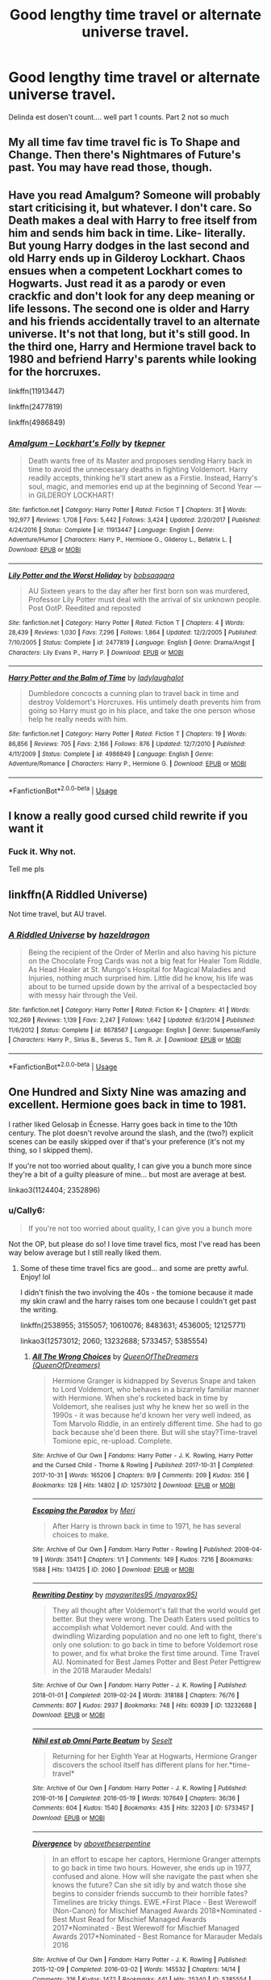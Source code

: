 #+TITLE: Good lengthy time travel or alternate universe travel.

* Good lengthy time travel or alternate universe travel.
:PROPERTIES:
:Author: swayinit
:Score: 18
:DateUnix: 1575163323.0
:DateShort: 2019-Dec-01
:FlairText: Request
:END:
Delinda est dosen't count.... well part 1 counts. Part 2 not so much


** My all time fav time travel fic is To Shape and Change. Then there's Nightmares of Future's past. You may have read those, though.
:PROPERTIES:
:Author: OSRS_King_Graham
:Score: 4
:DateUnix: 1575165012.0
:DateShort: 2019-Dec-01
:END:


** Have you read Amalgum? Someone will probably start criticising it, but whatever. I don't care. So Death makes a deal with Harry to free itself from him and sends him back in time. Like- literally. But young Harry dodges in the last second and old Harry ends up in Gilderoy Lockhart. Chaos ensues when a competent Lockhart comes to Hogwarts. Just read it as a parody or even crackfic and don't look for any deep meaning or life lessons. The second one is older and Harry and his friends accidentally travel to an alternate universe. It's not that long, but it's still good. In the third one, Harry and Hermione travel back to 1980 and befriend Harry's parents while looking for the horcruxes.

linkffn(11913447)

linkffn(2477819)

linkffn(4986849)
:PROPERTIES:
:Author: u-useless
:Score: 2
:DateUnix: 1575189993.0
:DateShort: 2019-Dec-01
:END:

*** [[https://www.fanfiction.net/s/11913447/1/][*/Amalgum -- Lockhart's Folly/*]] by [[https://www.fanfiction.net/u/5362799/tkepner][/tkepner/]]

#+begin_quote
  Death wants free of its Master and proposes sending Harry back in time to avoid the unnecessary deaths in fighting Voldemort. Harry readily accepts, thinking he'll start anew as a Firstie. Instead, Harry's soul, magic, and memories end up at the beginning of Second Year --- in GILDEROY LOCKHART!
#+end_quote

^{/Site/:} ^{fanfiction.net} ^{*|*} ^{/Category/:} ^{Harry} ^{Potter} ^{*|*} ^{/Rated/:} ^{Fiction} ^{T} ^{*|*} ^{/Chapters/:} ^{31} ^{*|*} ^{/Words/:} ^{192,977} ^{*|*} ^{/Reviews/:} ^{1,708} ^{*|*} ^{/Favs/:} ^{5,442} ^{*|*} ^{/Follows/:} ^{3,424} ^{*|*} ^{/Updated/:} ^{2/20/2017} ^{*|*} ^{/Published/:} ^{4/24/2016} ^{*|*} ^{/Status/:} ^{Complete} ^{*|*} ^{/id/:} ^{11913447} ^{*|*} ^{/Language/:} ^{English} ^{*|*} ^{/Genre/:} ^{Adventure/Humor} ^{*|*} ^{/Characters/:} ^{Harry} ^{P.,} ^{Hermione} ^{G.,} ^{Gilderoy} ^{L.,} ^{Bellatrix} ^{L.} ^{*|*} ^{/Download/:} ^{[[http://www.ff2ebook.com/old/ffn-bot/index.php?id=11913447&source=ff&filetype=epub][EPUB]]} ^{or} ^{[[http://www.ff2ebook.com/old/ffn-bot/index.php?id=11913447&source=ff&filetype=mobi][MOBI]]}

--------------

[[https://www.fanfiction.net/s/2477819/1/][*/Lily Potter and the Worst Holiday/*]] by [[https://www.fanfiction.net/u/728312/bobsaqqara][/bobsaqqara/]]

#+begin_quote
  AU Sixteen years to the day after her first born son was murdered, Professor Lily Potter must deal with the arrival of six unknown people. Post OotP. Reedited and reposted
#+end_quote

^{/Site/:} ^{fanfiction.net} ^{*|*} ^{/Category/:} ^{Harry} ^{Potter} ^{*|*} ^{/Rated/:} ^{Fiction} ^{T} ^{*|*} ^{/Chapters/:} ^{4} ^{*|*} ^{/Words/:} ^{28,439} ^{*|*} ^{/Reviews/:} ^{1,030} ^{*|*} ^{/Favs/:} ^{7,296} ^{*|*} ^{/Follows/:} ^{1,864} ^{*|*} ^{/Updated/:} ^{12/2/2005} ^{*|*} ^{/Published/:} ^{7/10/2005} ^{*|*} ^{/Status/:} ^{Complete} ^{*|*} ^{/id/:} ^{2477819} ^{*|*} ^{/Language/:} ^{English} ^{*|*} ^{/Genre/:} ^{Drama/Angst} ^{*|*} ^{/Characters/:} ^{Lily} ^{Evans} ^{P.,} ^{Harry} ^{P.} ^{*|*} ^{/Download/:} ^{[[http://www.ff2ebook.com/old/ffn-bot/index.php?id=2477819&source=ff&filetype=epub][EPUB]]} ^{or} ^{[[http://www.ff2ebook.com/old/ffn-bot/index.php?id=2477819&source=ff&filetype=mobi][MOBI]]}

--------------

[[https://www.fanfiction.net/s/4986849/1/][*/Harry Potter and the Balm of Time/*]] by [[https://www.fanfiction.net/u/918338/ladylaughalot][/ladylaughalot/]]

#+begin_quote
  Dumbledore concocts a cunning plan to travel back in time and destroy Voldemort's Horcruxes. His untimely death prevents him from going so Harry must go in his place, and take the one person whose help he really needs with him.
#+end_quote

^{/Site/:} ^{fanfiction.net} ^{*|*} ^{/Category/:} ^{Harry} ^{Potter} ^{*|*} ^{/Rated/:} ^{Fiction} ^{T} ^{*|*} ^{/Chapters/:} ^{19} ^{*|*} ^{/Words/:} ^{86,856} ^{*|*} ^{/Reviews/:} ^{705} ^{*|*} ^{/Favs/:} ^{2,166} ^{*|*} ^{/Follows/:} ^{876} ^{*|*} ^{/Updated/:} ^{12/7/2010} ^{*|*} ^{/Published/:} ^{4/11/2009} ^{*|*} ^{/Status/:} ^{Complete} ^{*|*} ^{/id/:} ^{4986849} ^{*|*} ^{/Language/:} ^{English} ^{*|*} ^{/Genre/:} ^{Adventure/Romance} ^{*|*} ^{/Characters/:} ^{Harry} ^{P.,} ^{Hermione} ^{G.} ^{*|*} ^{/Download/:} ^{[[http://www.ff2ebook.com/old/ffn-bot/index.php?id=4986849&source=ff&filetype=epub][EPUB]]} ^{or} ^{[[http://www.ff2ebook.com/old/ffn-bot/index.php?id=4986849&source=ff&filetype=mobi][MOBI]]}

--------------

*FanfictionBot*^{2.0.0-beta} | [[https://github.com/tusing/reddit-ffn-bot/wiki/Usage][Usage]]
:PROPERTIES:
:Author: FanfictionBot
:Score: 0
:DateUnix: 1575190007.0
:DateShort: 2019-Dec-01
:END:


** I know a really good cursed child rewrite if you want it
:PROPERTIES:
:Author: miraculousmarauder
:Score: 2
:DateUnix: 1575212979.0
:DateShort: 2019-Dec-01
:END:

*** Fuck it. Why not.

Tell me pls
:PROPERTIES:
:Author: smokybakeon
:Score: 2
:DateUnix: 1575234603.0
:DateShort: 2019-Dec-02
:END:


** linkffn(A Riddled Universe)

Not time travel, but AU travel.
:PROPERTIES:
:Author: Fredrik1994
:Score: 1
:DateUnix: 1575228842.0
:DateShort: 2019-Dec-01
:END:

*** [[https://www.fanfiction.net/s/8678567/1/][*/A Riddled Universe/*]] by [[https://www.fanfiction.net/u/3997673/hazeldragon][/hazeldragon/]]

#+begin_quote
  Being the recipient of the Order of Merlin and also having his picture on the Chocolate Frog Cards was not a big feat for Healer Tom Riddle. As Head Healer at St. Mungo's Hospital for Magical Maladies and Injuries, nothing much surprised him. Little did he know, his life was about to be turned upside down by the arrival of a bespectacled boy with messy hair through the Veil.
#+end_quote

^{/Site/:} ^{fanfiction.net} ^{*|*} ^{/Category/:} ^{Harry} ^{Potter} ^{*|*} ^{/Rated/:} ^{Fiction} ^{K+} ^{*|*} ^{/Chapters/:} ^{41} ^{*|*} ^{/Words/:} ^{102,269} ^{*|*} ^{/Reviews/:} ^{1,139} ^{*|*} ^{/Favs/:} ^{2,247} ^{*|*} ^{/Follows/:} ^{1,642} ^{*|*} ^{/Updated/:} ^{6/3/2014} ^{*|*} ^{/Published/:} ^{11/6/2012} ^{*|*} ^{/Status/:} ^{Complete} ^{*|*} ^{/id/:} ^{8678567} ^{*|*} ^{/Language/:} ^{English} ^{*|*} ^{/Genre/:} ^{Suspense/Family} ^{*|*} ^{/Characters/:} ^{Harry} ^{P.,} ^{Sirius} ^{B.,} ^{Severus} ^{S.,} ^{Tom} ^{R.} ^{Jr.} ^{*|*} ^{/Download/:} ^{[[http://www.ff2ebook.com/old/ffn-bot/index.php?id=8678567&source=ff&filetype=epub][EPUB]]} ^{or} ^{[[http://www.ff2ebook.com/old/ffn-bot/index.php?id=8678567&source=ff&filetype=mobi][MOBI]]}

--------------

*FanfictionBot*^{2.0.0-beta} | [[https://github.com/tusing/reddit-ffn-bot/wiki/Usage][Usage]]
:PROPERTIES:
:Author: FanfictionBot
:Score: 2
:DateUnix: 1575228851.0
:DateShort: 2019-Dec-01
:END:


** One Hundred and Sixty Nine was amazing and excellent. Hermione goes back in time to 1981.

I rather liked Gelosaþ in Écnesse. Harry goes back in time to the 10th century. The plot doesn't revolve around the slash, and the (two?) explicit scenes can be easily skipped over if that's your preference (it's not my thing, so I skipped them).

If you're not too worried about quality, I can give you a bunch more since they're a bit of a guilty pleasure of mine... but most are average at best.

linkao3(1124404; 2352896)
:PROPERTIES:
:Author: hrmdurr
:Score: 1
:DateUnix: 1575229008.0
:DateShort: 2019-Dec-01
:END:

*** u/Cally6:
#+begin_quote
  If you're not too worried about quality, I can give you a bunch more
#+end_quote

Not the OP, but please do so! I love time travel fics, most I've read has been way below average but I still really liked them.
:PROPERTIES:
:Author: Cally6
:Score: 3
:DateUnix: 1575231534.0
:DateShort: 2019-Dec-01
:END:

**** Some of these time travel fics are good... and some are pretty awful. Enjoy! lol

I didn't finish the two involving the 40s - the tomione because it made my skin crawl and the harry raises tom one because I couldn't get past the writing.

linkffn(2538955; 3155057; 10610076; 8483631; 4536005; 12125771)

linkao3(12573012; 2060; 13232688; 5733457; 5385554)
:PROPERTIES:
:Author: hrmdurr
:Score: 1
:DateUnix: 1575246258.0
:DateShort: 2019-Dec-02
:END:

***** [[https://archiveofourown.org/works/12573012][*/All The Wrong Choices/*]] by [[https://www.archiveofourown.org/users/QueenOfDreamers/pseuds/QueenOfTheDreamers][/QueenOfTheDreamers (QueenOfDreamers)/]]

#+begin_quote
  Hermione Granger is kidnapped by Severus Snape and taken to Lord Voldemort, who behaves in a bizarrely familiar manner with Hermione. When she's rocketed back in time by Voldemort, she realises just why he knew her so well in the 1990s - it was because he'd known her very well indeed, as Tom Marvolo Riddle, in an entirely different time. She had to go back because she'd been there. But will she stay?Time-travel Tomione epic, re-upload. Complete.
#+end_quote

^{/Site/:} ^{Archive} ^{of} ^{Our} ^{Own} ^{*|*} ^{/Fandoms/:} ^{Harry} ^{Potter} ^{-} ^{J.} ^{K.} ^{Rowling,} ^{Harry} ^{Potter} ^{and} ^{the} ^{Cursed} ^{Child} ^{-} ^{Thorne} ^{&} ^{Rowling} ^{*|*} ^{/Published/:} ^{2017-10-31} ^{*|*} ^{/Completed/:} ^{2017-10-31} ^{*|*} ^{/Words/:} ^{165206} ^{*|*} ^{/Chapters/:} ^{9/9} ^{*|*} ^{/Comments/:} ^{209} ^{*|*} ^{/Kudos/:} ^{356} ^{*|*} ^{/Bookmarks/:} ^{128} ^{*|*} ^{/Hits/:} ^{14802} ^{*|*} ^{/ID/:} ^{12573012} ^{*|*} ^{/Download/:} ^{[[https://archiveofourown.org/downloads/12573012/All%20The%20Wrong%20Choices.epub?updated_at=1572835230][EPUB]]} ^{or} ^{[[https://archiveofourown.org/downloads/12573012/All%20The%20Wrong%20Choices.mobi?updated_at=1572835230][MOBI]]}

--------------

[[https://archiveofourown.org/works/2060][*/Escaping the Paradox/*]] by [[https://www.archiveofourown.org/users/Meri/pseuds/Meri][/Meri/]]

#+begin_quote
  After Harry is thrown back in time to 1971, he has several choices to make.
#+end_quote

^{/Site/:} ^{Archive} ^{of} ^{Our} ^{Own} ^{*|*} ^{/Fandom/:} ^{Harry} ^{Potter} ^{-} ^{Rowling} ^{*|*} ^{/Published/:} ^{2008-04-19} ^{*|*} ^{/Words/:} ^{35411} ^{*|*} ^{/Chapters/:} ^{1/1} ^{*|*} ^{/Comments/:} ^{149} ^{*|*} ^{/Kudos/:} ^{7216} ^{*|*} ^{/Bookmarks/:} ^{1588} ^{*|*} ^{/Hits/:} ^{134125} ^{*|*} ^{/ID/:} ^{2060} ^{*|*} ^{/Download/:} ^{[[https://archiveofourown.org/downloads/2060/Escaping%20the%20Paradox.epub?updated_at=1574004780][EPUB]]} ^{or} ^{[[https://archiveofourown.org/downloads/2060/Escaping%20the%20Paradox.mobi?updated_at=1574004780][MOBI]]}

--------------

[[https://archiveofourown.org/works/13232688][*/Rewriting Destiny/*]] by [[https://www.archiveofourown.org/users/mayarox95/pseuds/mayawrites95][/mayawrites95 (mayarox95)/]]

#+begin_quote
  They all thought after Voldemort's fall that the world would get better. But they were wrong. The Death Eaters used politics to accomplish what Voldemort never could. And with the dwindling Wizarding population and no one left to fight, there's only one solution: to go back in time to before Voldemort rose to power, and fix what broke the first time around. Time Travel AU. Nominated for Best James Potter and Best Peter Pettigrew in the 2018 Marauder Medals!
#+end_quote

^{/Site/:} ^{Archive} ^{of} ^{Our} ^{Own} ^{*|*} ^{/Fandom/:} ^{Harry} ^{Potter} ^{-} ^{J.} ^{K.} ^{Rowling} ^{*|*} ^{/Published/:} ^{2018-01-01} ^{*|*} ^{/Completed/:} ^{2019-02-24} ^{*|*} ^{/Words/:} ^{318188} ^{*|*} ^{/Chapters/:} ^{76/76} ^{*|*} ^{/Comments/:} ^{807} ^{*|*} ^{/Kudos/:} ^{2937} ^{*|*} ^{/Bookmarks/:} ^{748} ^{*|*} ^{/Hits/:} ^{60939} ^{*|*} ^{/ID/:} ^{13232688} ^{*|*} ^{/Download/:} ^{[[https://archiveofourown.org/downloads/13232688/Rewriting%20Destiny.epub?updated_at=1571134301][EPUB]]} ^{or} ^{[[https://archiveofourown.org/downloads/13232688/Rewriting%20Destiny.mobi?updated_at=1571134301][MOBI]]}

--------------

[[https://archiveofourown.org/works/5733457][*/Nihil est ab Omni Parte Beatum/*]] by [[https://www.archiveofourown.org/users/Seselt/pseuds/Seselt][/Seselt/]]

#+begin_quote
  Returning for her Eighth Year at Hogwarts, Hermione Granger discovers the school itself has different plans for her.*time-travel*
#+end_quote

^{/Site/:} ^{Archive} ^{of} ^{Our} ^{Own} ^{*|*} ^{/Fandom/:} ^{Harry} ^{Potter} ^{-} ^{J.} ^{K.} ^{Rowling} ^{*|*} ^{/Published/:} ^{2016-01-16} ^{*|*} ^{/Completed/:} ^{2016-05-19} ^{*|*} ^{/Words/:} ^{107649} ^{*|*} ^{/Chapters/:} ^{36/36} ^{*|*} ^{/Comments/:} ^{604} ^{*|*} ^{/Kudos/:} ^{1540} ^{*|*} ^{/Bookmarks/:} ^{435} ^{*|*} ^{/Hits/:} ^{32203} ^{*|*} ^{/ID/:} ^{5733457} ^{*|*} ^{/Download/:} ^{[[https://archiveofourown.org/downloads/5733457/Nihil%20est%20ab%20Omni%20Parte.epub?updated_at=1570075284][EPUB]]} ^{or} ^{[[https://archiveofourown.org/downloads/5733457/Nihil%20est%20ab%20Omni%20Parte.mobi?updated_at=1570075284][MOBI]]}

--------------

[[https://archiveofourown.org/works/5385554][*/Divergence/*]] by [[https://www.archiveofourown.org/users/abovetheserpentine/pseuds/abovetheserpentine][/abovetheserpentine/]]

#+begin_quote
  In an effort to escape her captors, Hermione Granger attempts to go back in time two hours. However, she ends up in 1977, confused and alone. How will she navigate the past when she knows the future? Can she sit idly by and watch those she begins to consider friends succumb to their horrible fates? Timelines are tricky things. EWE.*First Place - Best Werewolf (Non-Canon) for Mischief Managed Awards 2018*Nominated - Best Must Read for Mischief Managed Awards 2017*Nominated - Best Werewolf for Mischief Managed Awards 2017*Nominated - Best Romance for Marauder Medals 2016
#+end_quote

^{/Site/:} ^{Archive} ^{of} ^{Our} ^{Own} ^{*|*} ^{/Fandom/:} ^{Harry} ^{Potter} ^{-} ^{J.} ^{K.} ^{Rowling} ^{*|*} ^{/Published/:} ^{2015-12-09} ^{*|*} ^{/Completed/:} ^{2016-03-02} ^{*|*} ^{/Words/:} ^{145532} ^{*|*} ^{/Chapters/:} ^{14/14} ^{*|*} ^{/Comments/:} ^{316} ^{*|*} ^{/Kudos/:} ^{1472} ^{*|*} ^{/Bookmarks/:} ^{441} ^{*|*} ^{/Hits/:} ^{25340} ^{*|*} ^{/ID/:} ^{5385554} ^{*|*} ^{/Download/:} ^{[[https://archiveofourown.org/downloads/5385554/Divergence.epub?updated_at=1573967894][EPUB]]} ^{or} ^{[[https://archiveofourown.org/downloads/5385554/Divergence.mobi?updated_at=1573967894][MOBI]]}

--------------

[[https://www.fanfiction.net/s/2538955/1/][*/Time to Spare/*]] by [[https://www.fanfiction.net/u/731373/EmySabath][/EmySabath/]]

#+begin_quote
  HBPcompliant rewrite of Time For Me. Voldemort has a sinister plot to catch Harry out of bounds and cast a spell to send him back two hundred years, but all does not go as planned and Harry isn't as gone as he'd thought...
#+end_quote

^{/Site/:} ^{fanfiction.net} ^{*|*} ^{/Category/:} ^{Harry} ^{Potter} ^{*|*} ^{/Rated/:} ^{Fiction} ^{K+} ^{*|*} ^{/Chapters/:} ^{41} ^{*|*} ^{/Words/:} ^{171,869} ^{*|*} ^{/Reviews/:} ^{3,074} ^{*|*} ^{/Favs/:} ^{4,902} ^{*|*} ^{/Follows/:} ^{3,229} ^{*|*} ^{/Updated/:} ^{5/3/2011} ^{*|*} ^{/Published/:} ^{8/17/2005} ^{*|*} ^{/Status/:} ^{Complete} ^{*|*} ^{/id/:} ^{2538955} ^{*|*} ^{/Language/:} ^{English} ^{*|*} ^{/Characters/:} ^{Harry} ^{P.,} ^{Draco} ^{M.} ^{*|*} ^{/Download/:} ^{[[http://www.ff2ebook.com/old/ffn-bot/index.php?id=2538955&source=ff&filetype=epub][EPUB]]} ^{or} ^{[[http://www.ff2ebook.com/old/ffn-bot/index.php?id=2538955&source=ff&filetype=mobi][MOBI]]}

--------------

[[https://www.fanfiction.net/s/3155057/1/][*/Altered Destinies/*]] by [[https://www.fanfiction.net/u/1077111/DobbyElfLord][/DobbyElfLord/]]

#+begin_quote
  DONE! Harry has defeated Voldemort, but it was a costly victory. Aberforth Dumbledore presents a plan to go back and kill the infant Riddle, but Harry will have to stay there 10 years. Can Harry alter the wizarding world's destiny? WWII and Grindelwald
#+end_quote

^{/Site/:} ^{fanfiction.net} ^{*|*} ^{/Category/:} ^{Harry} ^{Potter} ^{*|*} ^{/Rated/:} ^{Fiction} ^{T} ^{*|*} ^{/Chapters/:} ^{39} ^{*|*} ^{/Words/:} ^{289,078} ^{*|*} ^{/Reviews/:} ^{3,825} ^{*|*} ^{/Favs/:} ^{8,026} ^{*|*} ^{/Follows/:} ^{3,113} ^{*|*} ^{/Updated/:} ^{9/1/2007} ^{*|*} ^{/Published/:} ^{9/15/2006} ^{*|*} ^{/Status/:} ^{Complete} ^{*|*} ^{/id/:} ^{3155057} ^{*|*} ^{/Language/:} ^{English} ^{*|*} ^{/Genre/:} ^{Supernatural/Suspense} ^{*|*} ^{/Characters/:} ^{Harry} ^{P.,} ^{Tom} ^{R.} ^{Jr.} ^{*|*} ^{/Download/:} ^{[[http://www.ff2ebook.com/old/ffn-bot/index.php?id=3155057&source=ff&filetype=epub][EPUB]]} ^{or} ^{[[http://www.ff2ebook.com/old/ffn-bot/index.php?id=3155057&source=ff&filetype=mobi][MOBI]]}

--------------

*FanfictionBot*^{2.0.0-beta} | [[https://github.com/tusing/reddit-ffn-bot/wiki/Usage][Usage]]
:PROPERTIES:
:Author: FanfictionBot
:Score: 1
:DateUnix: 1575246286.0
:DateShort: 2019-Dec-02
:END:


***** [[https://www.fanfiction.net/s/10610076/1/][*/Time to Put Your Galleons Where Your Mouth Is/*]] by [[https://www.fanfiction.net/u/2221413/Tsume-Yuki][/Tsume Yuki/]]

#+begin_quote
  Harry had never been able to comprehend a sibling relationship before, but he always thought he'd be great at it. Until, as Master of Death, he's reborn one Turais Rigel Black, older brother to Sirius and Regulus. (Rebirth/time travel and Master of Death Harry)
#+end_quote

^{/Site/:} ^{fanfiction.net} ^{*|*} ^{/Category/:} ^{Harry} ^{Potter} ^{*|*} ^{/Rated/:} ^{Fiction} ^{T} ^{*|*} ^{/Chapters/:} ^{21} ^{*|*} ^{/Words/:} ^{46,303} ^{*|*} ^{/Reviews/:} ^{2,994} ^{*|*} ^{/Favs/:} ^{18,734} ^{*|*} ^{/Follows/:} ^{7,156} ^{*|*} ^{/Updated/:} ^{1/14/2015} ^{*|*} ^{/Published/:} ^{8/11/2014} ^{*|*} ^{/Status/:} ^{Complete} ^{*|*} ^{/id/:} ^{10610076} ^{*|*} ^{/Language/:} ^{English} ^{*|*} ^{/Genre/:} ^{Family/Adventure} ^{*|*} ^{/Characters/:} ^{Harry} ^{P.,} ^{Sirius} ^{B.,} ^{Regulus} ^{B.,} ^{Walburga} ^{B.} ^{*|*} ^{/Download/:} ^{[[http://www.ff2ebook.com/old/ffn-bot/index.php?id=10610076&source=ff&filetype=epub][EPUB]]} ^{or} ^{[[http://www.ff2ebook.com/old/ffn-bot/index.php?id=10610076&source=ff&filetype=mobi][MOBI]]}

--------------

[[https://www.fanfiction.net/s/8483631/1/][*/Back in Time: Revised July 2012/*]] by [[https://www.fanfiction.net/u/1510786/etherian][/etherian/]]

#+begin_quote
  Detention turns into disaster as Snape, Hermione, Draco, Harry and Ron are tossed 96 years into their past. Canon up to PoA, AU after. NEW EPILOGUE! COMPLETE! Orig. Published: 4/9/2008 and finished 2/7/2009. The old version is deleted.
#+end_quote

^{/Site/:} ^{fanfiction.net} ^{*|*} ^{/Category/:} ^{Harry} ^{Potter} ^{*|*} ^{/Rated/:} ^{Fiction} ^{T} ^{*|*} ^{/Chapters/:} ^{91} ^{*|*} ^{/Words/:} ^{318,725} ^{*|*} ^{/Reviews/:} ^{368} ^{*|*} ^{/Favs/:} ^{417} ^{*|*} ^{/Follows/:} ^{130} ^{*|*} ^{/Published/:} ^{8/31/2012} ^{*|*} ^{/Status/:} ^{Complete} ^{*|*} ^{/id/:} ^{8483631} ^{*|*} ^{/Language/:} ^{English} ^{*|*} ^{/Genre/:} ^{Adventure/Hurt/Comfort} ^{*|*} ^{/Characters/:} ^{Severus} ^{S.} ^{*|*} ^{/Download/:} ^{[[http://www.ff2ebook.com/old/ffn-bot/index.php?id=8483631&source=ff&filetype=epub][EPUB]]} ^{or} ^{[[http://www.ff2ebook.com/old/ffn-bot/index.php?id=8483631&source=ff&filetype=mobi][MOBI]]}

--------------

[[https://www.fanfiction.net/s/4536005/1/][*/Oh God Not Again!/*]] by [[https://www.fanfiction.net/u/674180/Sarah1281][/Sarah1281/]]

#+begin_quote
  So maybe everything didn't work out perfectly for Harry. Still, most of his friends survived, he'd gotten married, and was about to become a father. If only he'd have stayed away from the Veil, he wouldn't have had to go back and do everything AGAIN.
#+end_quote

^{/Site/:} ^{fanfiction.net} ^{*|*} ^{/Category/:} ^{Harry} ^{Potter} ^{*|*} ^{/Rated/:} ^{Fiction} ^{K+} ^{*|*} ^{/Chapters/:} ^{50} ^{*|*} ^{/Words/:} ^{162,639} ^{*|*} ^{/Reviews/:} ^{14,596} ^{*|*} ^{/Favs/:} ^{22,360} ^{*|*} ^{/Follows/:} ^{9,024} ^{*|*} ^{/Updated/:} ^{12/22/2009} ^{*|*} ^{/Published/:} ^{9/13/2008} ^{*|*} ^{/Status/:} ^{Complete} ^{*|*} ^{/id/:} ^{4536005} ^{*|*} ^{/Language/:} ^{English} ^{*|*} ^{/Genre/:} ^{Humor/Parody} ^{*|*} ^{/Characters/:} ^{Harry} ^{P.} ^{*|*} ^{/Download/:} ^{[[http://www.ff2ebook.com/old/ffn-bot/index.php?id=4536005&source=ff&filetype=epub][EPUB]]} ^{or} ^{[[http://www.ff2ebook.com/old/ffn-bot/index.php?id=4536005&source=ff&filetype=mobi][MOBI]]}

--------------

[[https://www.fanfiction.net/s/12125771/1/][*/Ah, Screw It!/*]] by [[https://www.fanfiction.net/u/1282867/mjimeyg][/mjimeyg/]]

#+begin_quote
  Harry goes to sleep after the final battle... but he wakes up at his first Welcoming Feast under the Sorting Hat. Harry has been thrown back in time into his eleven-year-old body. If he's going to have suffer through this again, he's going to do all he can to make sure he enjoys himself.
#+end_quote

^{/Site/:} ^{fanfiction.net} ^{*|*} ^{/Category/:} ^{Stargate:} ^{SG-1} ^{+} ^{Harry} ^{Potter} ^{Crossover} ^{*|*} ^{/Rated/:} ^{Fiction} ^{M} ^{*|*} ^{/Chapters/:} ^{37} ^{*|*} ^{/Words/:} ^{229,619} ^{*|*} ^{/Reviews/:} ^{2,745} ^{*|*} ^{/Favs/:} ^{6,936} ^{*|*} ^{/Follows/:} ^{5,007} ^{*|*} ^{/Updated/:} ^{9/15/2016} ^{*|*} ^{/Published/:} ^{8/29/2016} ^{*|*} ^{/Status/:} ^{Complete} ^{*|*} ^{/id/:} ^{12125771} ^{*|*} ^{/Language/:} ^{English} ^{*|*} ^{/Genre/:} ^{Humor/Adventure} ^{*|*} ^{/Download/:} ^{[[http://www.ff2ebook.com/old/ffn-bot/index.php?id=12125771&source=ff&filetype=epub][EPUB]]} ^{or} ^{[[http://www.ff2ebook.com/old/ffn-bot/index.php?id=12125771&source=ff&filetype=mobi][MOBI]]}

--------------

*FanfictionBot*^{2.0.0-beta} | [[https://github.com/tusing/reddit-ffn-bot/wiki/Usage][Usage]]
:PROPERTIES:
:Author: FanfictionBot
:Score: 1
:DateUnix: 1575246297.0
:DateShort: 2019-Dec-02
:END:


*** [[https://archiveofourown.org/works/1124404][*/One Hundred and Sixty Nine/*]] by [[https://www.archiveofourown.org/users/Soupy_George/pseuds/Soupy_George][/Soupy_George/]]

#+begin_quote
  It was no accident. She was Hermione Granger - as if she'd do anything this insane without the proper research and reference charts. Arriving on the 14th of May 1981, She had given herself 169 days. An ample amount of time to commit murder if one had a strict schedule, the correct notes and the help of one possibly reluctant, estranged heir.
#+end_quote

^{/Site/:} ^{Archive} ^{of} ^{Our} ^{Own} ^{*|*} ^{/Fandom/:} ^{Harry} ^{Potter} ^{-} ^{J.} ^{K.} ^{Rowling} ^{*|*} ^{/Published/:} ^{2014-01-07} ^{*|*} ^{/Completed/:} ^{2015-01-27} ^{*|*} ^{/Words/:} ^{311214} ^{*|*} ^{/Chapters/:} ^{58/58} ^{*|*} ^{/Comments/:} ^{184} ^{*|*} ^{/Kudos/:} ^{1154} ^{*|*} ^{/Bookmarks/:} ^{468} ^{*|*} ^{/Hits/:} ^{34848} ^{*|*} ^{/ID/:} ^{1124404} ^{*|*} ^{/Download/:} ^{[[https://archiveofourown.org/downloads/1124404/One%20Hundred%20and%20Sixty.epub?updated_at=1428225779][EPUB]]} ^{or} ^{[[https://archiveofourown.org/downloads/1124404/One%20Hundred%20and%20Sixty.mobi?updated_at=1428225779][MOBI]]}

--------------

[[https://archiveofourown.org/works/2352896][*/Gelosaþ in Écnesse/*]] by [[https://www.archiveofourown.org/users/Batsutousai/pseuds/Batsutousai][/Batsutousai/]]

#+begin_quote
  Caught in the backlash of Voldemort's Killing Curse, Harry is thrown through time to a world so very different from his own.
#+end_quote

^{/Site/:} ^{Archive} ^{of} ^{Our} ^{Own} ^{*|*} ^{/Fandom/:} ^{Harry} ^{Potter} ^{-} ^{J.} ^{K.} ^{Rowling} ^{*|*} ^{/Published/:} ^{2014-09-24} ^{*|*} ^{/Completed/:} ^{2014-11-11} ^{*|*} ^{/Words/:} ^{124257} ^{*|*} ^{/Chapters/:} ^{18/18} ^{*|*} ^{/Comments/:} ^{383} ^{*|*} ^{/Kudos/:} ^{4641} ^{*|*} ^{/Bookmarks/:} ^{1829} ^{*|*} ^{/Hits/:} ^{87131} ^{*|*} ^{/ID/:} ^{2352896} ^{*|*} ^{/Download/:} ^{[[https://archiveofourown.org/downloads/2352896/Gelosath%20in%20Ecnesse.epub?updated_at=1574215796][EPUB]]} ^{or} ^{[[https://archiveofourown.org/downloads/2352896/Gelosath%20in%20Ecnesse.mobi?updated_at=1574215796][MOBI]]}

--------------

*FanfictionBot*^{2.0.0-beta} | [[https://github.com/tusing/reddit-ffn-bot/wiki/Usage][Usage]]
:PROPERTIES:
:Author: FanfictionBot
:Score: 1
:DateUnix: 1575229027.0
:DateShort: 2019-Dec-01
:END:


** [[https://m.fanfiction.net/s/9443327/1/][third path to the future by Vimesenthusiast]] one of the coolest most intriguing fics I've read
:PROPERTIES:
:Author: 78aartho
:Score: 1
:DateUnix: 1575508631.0
:DateShort: 2019-Dec-05
:END:


** linkffn([[https://www.fanfiction.net/s/4101650/1/]]) is ok; not amazing, but at least complete. However, the sequel, which explains what was going on in the first book, /is/ great.
:PROPERTIES:
:Author: thrawnca
:Score: 1
:DateUnix: 1575185168.0
:DateShort: 2019-Dec-01
:END:

*** [[https://www.fanfiction.net/s/4101650/1/][*/Backward With Purpose Part I: Always and Always/*]] by [[https://www.fanfiction.net/u/386600/deadwoodpecker][/deadwoodpecker/]]

#+begin_quote
  AU. Harry, Ron, and Ginny send themselves back in time to avoid the destruction of everything they hold dear, and the deaths of everyone they love.
#+end_quote

^{/Site/:} ^{fanfiction.net} ^{*|*} ^{/Category/:} ^{Harry} ^{Potter} ^{*|*} ^{/Rated/:} ^{Fiction} ^{M} ^{*|*} ^{/Chapters/:} ^{55} ^{*|*} ^{/Words/:} ^{286,803} ^{*|*} ^{/Reviews/:} ^{4,754} ^{*|*} ^{/Favs/:} ^{6,999} ^{*|*} ^{/Follows/:} ^{2,626} ^{*|*} ^{/Updated/:} ^{9/28/2018} ^{*|*} ^{/Published/:} ^{2/28/2008} ^{*|*} ^{/Status/:} ^{Complete} ^{*|*} ^{/id/:} ^{4101650} ^{*|*} ^{/Language/:} ^{English} ^{*|*} ^{/Characters/:} ^{Harry} ^{P.,} ^{Ginny} ^{W.} ^{*|*} ^{/Download/:} ^{[[http://www.ff2ebook.com/old/ffn-bot/index.php?id=4101650&source=ff&filetype=epub][EPUB]]} ^{or} ^{[[http://www.ff2ebook.com/old/ffn-bot/index.php?id=4101650&source=ff&filetype=mobi][MOBI]]}

--------------

*FanfictionBot*^{2.0.0-beta} | [[https://github.com/tusing/reddit-ffn-bot/wiki/Usage][Usage]]
:PROPERTIES:
:Author: FanfictionBot
:Score: 1
:DateUnix: 1575185177.0
:DateShort: 2019-Dec-01
:END:

**** Too Mary Sueish
:PROPERTIES:
:Score: 1
:DateUnix: 1575193678.0
:DateShort: 2019-Dec-01
:END:


** Hermione goes back in time.

As a Potter: linkao3(the debt of time by shayalonnie)

As a Slytherin: linkao3(six pomegranate seeds by seselt)
:PROPERTIES:
:Author: paper0wl
:Score: 0
:DateUnix: 1575170371.0
:DateShort: 2019-Dec-01
:END:


** This is an ongoing fic where MOD!Harry goes back in time

[[https://m.fanfiction.net/s/13391681/1/The-Heir-of-the-House-of-Black][heir of house black]]

You can also try narcissisa's chance(ongoing)

[[https://www.google.com/url?sa=t&source=web&rct=j&url=https://www.fanfiction.net/s/12870119/1/Narcissa-s-Chance&ved=2ahUKEwiixfzlsZPmAhVJyTgGHb8dC8UQFjAAegQIAxAB&usg=AOvVaw0kqbFiRGX385_VCeo1lea2][narcissisa's chance]]

Also delenda est( completed) [[https://www.google.com/url?sa=t&source=web&rct=j&url=https://www.fanfiction.net/s/5511855/1/Delenda-Est&ved=2ahUKEwjcmL7dsZPmAhUUyDgGHdLhAsMQFjAAegQIBxAC&usg=AOvVaw3K4Bt1lpVlxs3PsHEy2DrE][Delenda est]]
:PROPERTIES:
:Author: srisaivarun
:Score: 0
:DateUnix: 1575166979.0
:DateShort: 2019-Dec-01
:END:
